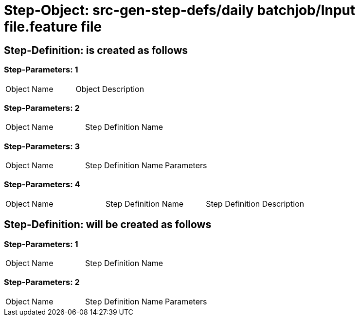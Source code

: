 = Step-Object: src-gen-step-defs/daily batchjob/Input file.feature file

== Step-Definition: is created as follows

=== Step-Parameters: 1

|===
| Object Name | Object Description
|===

=== Step-Parameters: 2

|===
| Object Name | Step Definition Name
|===

=== Step-Parameters: 3

|===
| Object Name | Step Definition Name | Parameters
|===

=== Step-Parameters: 4

|===
| Object Name | Step Definition Name | Step Definition Description
|===

== Step-Definition: will be created as follows

=== Step-Parameters: 1

|===
| Object Name | Step Definition Name
|===

=== Step-Parameters: 2

|===
| Object Name | Step Definition Name | Parameters
|===

